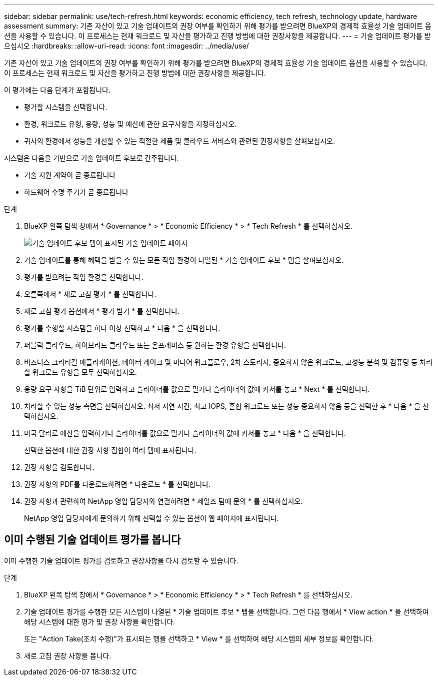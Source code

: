 ---
sidebar: sidebar 
permalink: use/tech-refresh.html 
keywords: economic efficiency, tech refresh, technology update, hardware assessment 
summary: 기존 자산이 있고 기술 업데이트의 권장 여부를 확인하기 위해 평가를 받으려면 BlueXP의 경제적 효율성 기술 업데이트 옵션을 사용할 수 있습니다. 이 프로세스는 현재 워크로드 및 자산을 평가하고 진행 방법에 대한 권장사항을 제공합니다. 
---
= 기술 업데이트 평가를 받으십시오
:hardbreaks:
:allow-uri-read: 
:icons: font
:imagesdir: ../media/use/


[role="lead"]
기존 자산이 있고 기술 업데이트의 권장 여부를 확인하기 위해 평가를 받으려면 BlueXP의 경제적 효율성 기술 업데이트 옵션을 사용할 수 있습니다. 이 프로세스는 현재 워크로드 및 자산을 평가하고 진행 방법에 대한 권장사항을 제공합니다.

이 평가에는 다음 단계가 포함됩니다.

* 평가할 시스템을 선택합니다.
* 환경, 워크로드 유형, 용량, 성능 및 예산에 관한 요구사항을 지정하십시오.
* 귀사의 환경에서 성능을 개선할 수 있는 적절한 제품 및 클라우드 서비스와 관련된 권장사항을 살펴보십시오.


시스템은 다음을 기반으로 기술 업데이트 후보로 간주됩니다.

* 기술 지원 계약이 곧 종료됩니다
* 하드웨어 수명 주기가 곧 종료됩니다


.단계
. BlueXP 왼쪽 탐색 창에서 * Governance * > * Economic Efficiency * > * Tech Refresh * 를 선택하십시오.
+
image:tech-refresh-list.png["기술 업데이트 후보 탭이 표시된 기술 업데이트 페이지"]

. 기술 업데이트를 통해 혜택을 받을 수 있는 모든 작업 환경이 나열된 * 기술 업데이트 후보 * 탭을 살펴보십시오.
. 평가를 받으려는 작업 환경을 선택합니다.
. 오른쪽에서 * 새로 고침 평가 * 를 선택합니다.
. 새로 고침 평가 옵션에서 * 평가 받기 * 를 선택합니다.
. 평가를 수행할 시스템을 하나 이상 선택하고 * 다음 * 을 선택합니다.
. 퍼블릭 클라우드, 하이브리드 클라우드 또는 온프레미스 등 원하는 환경 유형을 선택합니다.
. 비즈니스 크리티컬 애플리케이션, 데이터 레이크 및 미디어 워크플로우, 2차 스토리지, 중요하지 않은 워크로드, 고성능 분석 및 컴퓨팅 등 처리할 워크로드 유형을 모두 선택하십시오.
. 용량 요구 사항을 TiB 단위로 입력하고 슬라이더를 값으로 밀거나 슬라이더의 값에 커서를 놓고 * Next * 를 선택합니다.
. 처리할 수 있는 성능 측면을 선택하십시오. 최저 지연 시간, 최고 IOPS, 혼합 워크로드 또는 성능 중요하지 않음 등을 선택한 후 * 다음 * 을 선택하십시오.
. 미국 달러로 예산을 입력하거나 슬라이더를 값으로 밀거나 슬라이더의 값에 커서를 놓고 * 다음 * 을 선택합니다.
+
선택한 옵션에 대한 권장 사항 집합이 여러 탭에 표시됩니다.

. 권장 사항을 검토합니다.
. 권장 사항의 PDF를 다운로드하려면 * 다운로드 * 를 선택합니다.
. 권장 사항과 관련하여 NetApp 영업 담당자와 연결하려면 * 세일즈 팀에 문의 * 를 선택하십시오.
+
NetApp 영업 담당자에게 문의하기 위해 선택할 수 있는 옵션이 웹 페이지에 표시됩니다.





== 이미 수행된 기술 업데이트 평가를 봅니다

이미 수행한 기술 업데이트 평가를 검토하고 권장사항을 다시 검토할 수 있습니다.

.단계
. BlueXP 왼쪽 탐색 창에서 * Governance * > * Economic Efficiency * > * Tech Refresh * 를 선택하십시오.
. 기술 업데이트 평가를 수행한 모든 시스템이 나열된 * 기술 업데이트 후보 * 탭을 선택합니다. 그런 다음 행에서 * View action * 을 선택하여 해당 시스템에 대한 평가 및 권장 사항을 확인합니다.
+
또는 "Action Take(조치 수행)"가 표시되는 행을 선택하고 * View * 를 선택하여 해당 시스템의 세부 정보를 확인합니다.

. 새로 고침 권장 사항을 봅니다.

